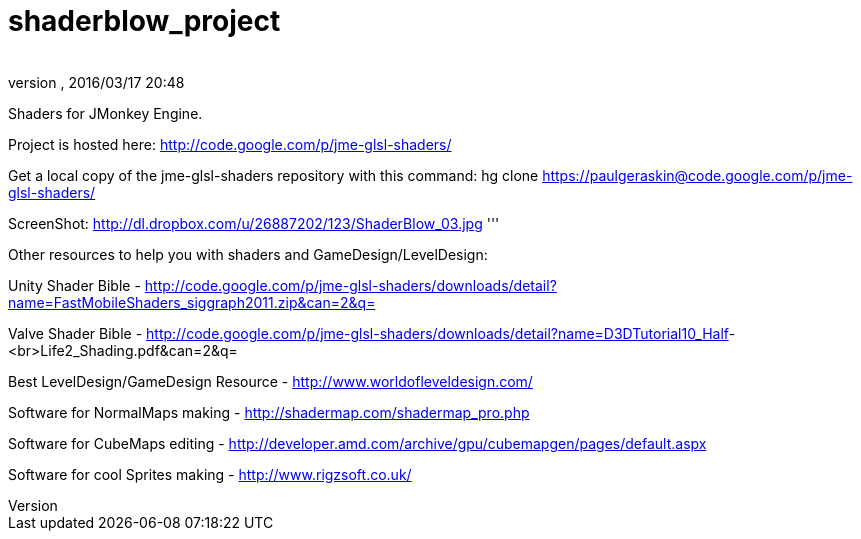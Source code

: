 = shaderblow_project
:author: 
:revnumber: 
:revdate: 2016/03/17 20:48
:relfileprefix: ../
:imagesdir: ..
ifdef::env-github,env-browser[:outfilesuffix: .adoc]


Shaders for JMonkey Engine.

Project is hosted here: link:http://code.google.com/p/jme-glsl-shaders/[http://code.google.com/p/jme-glsl-shaders/]

Get a local copy of the jme-glsl-shaders repository with this command:
hg clone link:https://paulgeraskin@code.google.com/p/jme-glsl-shaders/[https://paulgeraskin@code.google.com/p/jme-glsl-shaders/]

ScreenShot: link:http://dl.dropbox.com/u/26887202/123/ShaderBlow_03.jpg[http://dl.dropbox.com/u/26887202/123/ShaderBlow_03.jpg]
'''

Other resources to help you with shaders and GameDesign/LevelDesign:

Unity Shader Bible - link:http://code.google.com/p/jme-glsl-shaders/downloads/detail?name=FastMobileShaders_siggraph2011.zip&can=2&q=[http://code.google.com/p/jme-glsl-shaders/downloads/detail?name=FastMobileShaders_siggraph2011.zip&amp;can=2&amp;q=]

Valve Shader Bible - link:http://code.google.com/p/jme-glsl-shaders/downloads/detail?name=D3DTutorial10_Half[http://code.google.com/p/jme-glsl-shaders/downloads/detail?name=D3DTutorial10_Half]-&lt;br&gt;Life2_Shading.pdf&amp;can=2&amp;q=

Best LevelDesign/GameDesign Resource - link:http://www.worldofleveldesign.com/[http://www.worldofleveldesign.com/]

Software for NormalMaps making - link:http://shadermap.com/shadermap_pro.php[http://shadermap.com/shadermap_pro.php]

Software for CubeMaps editing - link:http://developer.amd.com/archive/gpu/cubemapgen/pages/default.aspx[http://developer.amd.com/archive/gpu/cubemapgen/pages/default.aspx]

Software for cool Sprites making - link:http://www.rigzsoft.co.uk/[http://www.rigzsoft.co.uk/]
